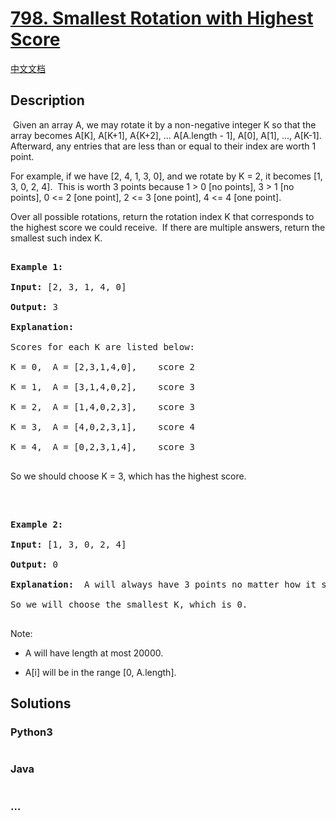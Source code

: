 * [[https://leetcode.com/problems/smallest-rotation-with-highest-score][798.
Smallest Rotation with Highest Score]]
  :PROPERTIES:
  :CUSTOM_ID: smallest-rotation-with-highest-score
  :END:
[[./solution/0700-0799/0798.Smallest Rotation with Highest Score/README.org][中文文档]]

** Description
   :PROPERTIES:
   :CUSTOM_ID: description
   :END:

#+begin_html
  <p>
#+end_html

 Given an array A, we may rotate it by a non-negative integer K so that
the array becomes A[K], A[K+1], A{K+2], ... A[A.length - 1], A[0], A[1],
..., A[K-1].  Afterward, any entries that are less than or equal to
their index are worth 1 point. 

#+begin_html
  </p>
#+end_html

#+begin_html
  <p>
#+end_html

For example, if we have [2, 4, 1, 3, 0], and we rotate by K = 2, it
becomes [1, 3, 0, 2, 4].  This is worth 3 points because 1 > 0 [no
points], 3 > 1 [no points], 0 <= 2 [one point], 2 <= 3 [one point], 4 <=
4 [one point].

#+begin_html
  </p>
#+end_html

#+begin_html
  <p>
#+end_html

Over all possible rotations, return the rotation index K that
corresponds to the highest score we could receive.  If there are
multiple answers, return the smallest such index K.

#+begin_html
  </p>
#+end_html

#+begin_html
  <pre>

  <strong>Example 1:</strong>

  <strong>Input:</strong> [2, 3, 1, 4, 0]

  <strong>Output:</strong> 3

  <strong>Explanation: </strong> 

  Scores for each K are listed below: 

  K = 0,  A = [2,3,1,4,0],    score 2

  K = 1,  A = [3,1,4,0,2],    score 3

  K = 2,  A = [1,4,0,2,3],    score 3

  K = 3,  A = [4,0,2,3,1],    score 4

  K = 4,  A = [0,2,3,1,4],    score 3

  </pre>
#+end_html

#+begin_html
  <p>
#+end_html

So we should choose K = 3, which has the highest score.

#+begin_html
  </p>
#+end_html

#+begin_html
  <p>
#+end_html

 

#+begin_html
  </p>
#+end_html

#+begin_html
  <pre>

  <strong>Example 2:</strong>

  <strong>Input:</strong> [1, 3, 0, 2, 4]

  <strong>Output:</strong> 0

  <strong>Explanation: </strong> A will always have 3 points no matter how it shifts.

  So we will choose the smallest K, which is 0.

  </pre>
#+end_html

#+begin_html
  <p>
#+end_html

Note:

#+begin_html
  </p>
#+end_html

#+begin_html
  <ul>
#+end_html

#+begin_html
  <li>
#+end_html

A will have length at most 20000.

#+begin_html
  </li>
#+end_html

#+begin_html
  <li>
#+end_html

A[i] will be in the range [0, A.length].

#+begin_html
  </li>
#+end_html

#+begin_html
  </ul>
#+end_html

** Solutions
   :PROPERTIES:
   :CUSTOM_ID: solutions
   :END:

#+begin_html
  <!-- tabs:start -->
#+end_html

*** *Python3*
    :PROPERTIES:
    :CUSTOM_ID: python3
    :END:
#+begin_src python
#+end_src

*** *Java*
    :PROPERTIES:
    :CUSTOM_ID: java
    :END:
#+begin_src java
#+end_src

*** *...*
    :PROPERTIES:
    :CUSTOM_ID: section
    :END:
#+begin_example
#+end_example

#+begin_html
  <!-- tabs:end -->
#+end_html
